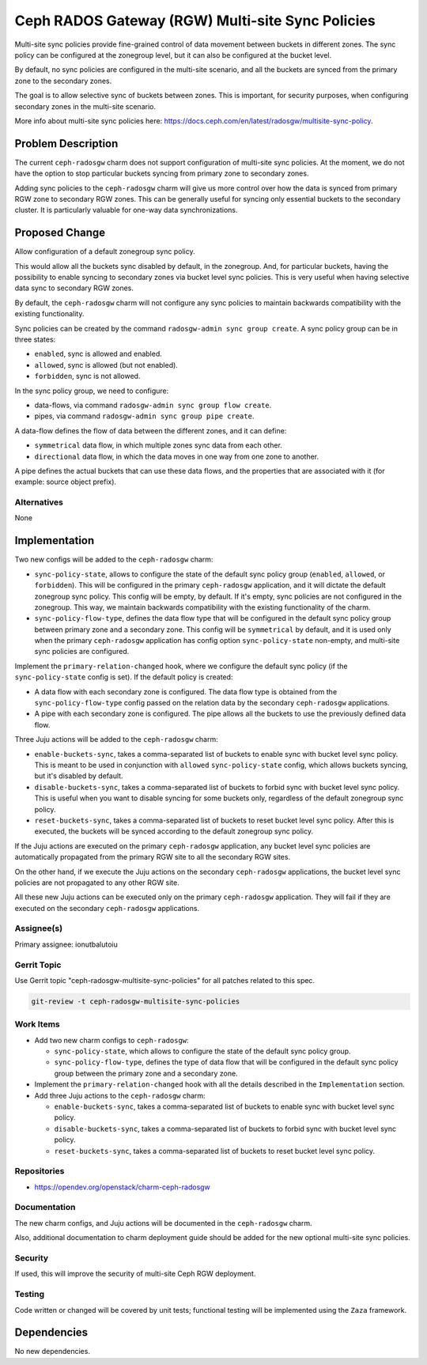 ..
  Copyright 2023, Canonical Ltd.

  This work is licensed under a Creative Commons Attribution 3.0
  Unported License.
  http://creativecommons.org/licenses/by/3.0/legalcode

..
  This template should be in ReSTructured text. Please do not delete
  any of the sections in this template.  If you have nothing to say
  for a whole section, just write: "None". For help with syntax, see
  http://sphinx-doc.org/rest.html To test out your formatting, see
  http://www.tele3.cz/jbar/rest/rest.html

=================================================
Ceph RADOS Gateway (RGW) Multi-site Sync Policies
=================================================

Multi-site sync policies provide fine-grained control of data movement
between buckets in different zones. The sync policy can be configured at the
zonegroup level, but it can also be configured at the bucket level.

By default, no sync policies are configured in the multi-site scenario, and
all the buckets are synced from the primary zone to the secondary zones.

The goal is to allow selective sync of buckets between zones. This is
important, for security purposes, when configuring secondary zones in
the multi-site scenario.

More info about multi-site sync policies here:
https://docs.ceph.com/en/latest/radosgw/multisite-sync-policy.

Problem Description
===================

The current ``ceph-radosgw`` charm does not support configuration of multi-site
sync policies. At the moment, we do not have the option to stop particular
buckets syncing from primary zone to secondary zones.

Adding sync policies to the ``ceph-radosgw`` charm will give us more control
over how the data is synced from primary RGW zone to secondary RGW zones. This
can be generally useful for syncing only essential buckets to the secondary
cluster. It is particularly valuable for one-way data synchronizations.

Proposed Change
===============

Allow configuration of a default zonegroup sync policy.

This would allow all the buckets sync disabled by default, in the zonegroup.
And, for particular buckets, having the possibility to enable syncing to
secondary zones via bucket level sync policies. This is very useful when
having selective data sync to secondary RGW zones.

By default, the ``ceph-radosgw`` charm will not configure any sync policies
to maintain backwards compatibility with the existing functionality.

Sync policies can be created by the command ``radosgw-admin sync group
create``. A sync policy group can be in three states:

- ``enabled``, sync is allowed and enabled.

- ``allowed``, sync is allowed (but not enabled).

- ``forbidden``, sync is not allowed.

In the sync policy group, we need to configure:

- data-flows, via command ``radosgw-admin sync group flow create``.

- pipes, via command ``radosgw-admin sync group pipe create``.

A data-flow defines the flow of data between the different zones, and it can
define:

- ``symmetrical`` data flow, in which multiple zones sync data from each other.

- ``directional`` data flow, in which the data moves in one way from one zone
  to another.

A pipe defines the actual buckets that can use these data flows, and the
properties that are associated with it (for example: source object prefix).

Alternatives
------------

None

Implementation
==============

Two new configs will be added to the ``ceph-radosgw`` charm:

- ``sync-policy-state``, allows to configure the state of the default sync
  policy group (``enabled``, ``allowed``, or ``forbidden``). This will be
  configured in the primary ``ceph-radosgw`` application, and it will dictate
  the default zonegroup sync policy. This config will be empty, by default.
  If it's empty, sync policies are not configured in the zonegroup. This way,
  we maintain backwards compatibility with the existing functionality of the
  charm.

- ``sync-policy-flow-type``, defines the data flow type that will be
  configured in the default sync policy group between primary zone and a
  secondary zone. This config will be ``symmetrical`` by default, and it is
  used only when the primary ``ceph-radosgw`` application has config option
  ``sync-policy-state`` non-empty, and multi-site sync policies are configured.

Implement the ``primary-relation-changed`` hook, where we configure the
default sync policy (if the ``sync-policy-state`` config is set). If the
default policy is created:

- A data flow with each secondary zone is configured. The data flow type is
  obtained from the ``sync-policy-flow-type`` config passed on the relation
  data by the secondary ``ceph-radosgw`` applications.

- A pipe with each secondary zone is configured. The pipe allows all the
  buckets to use the previously defined data flow.

Three Juju actions will be added to the ``ceph-radosgw`` charm:

- ``enable-buckets-sync``, takes a comma-separated list of buckets to enable
  sync with bucket level sync policy. This is meant to be used in conjunction
  with ``allowed`` ``sync-policy-state`` config, which allows buckets syncing,
  but it's disabled by default.

- ``disable-buckets-sync``, takes a comma-separated list of buckets to forbid
  sync with bucket level sync policy. This is useful when you want to disable
  syncing for some buckets only, regardless of the default zonegroup sync
  policy.

- ``reset-buckets-sync``, takes a comma-separated list of buckets to reset
  bucket level sync policy. After this is executed, the buckets will be synced
  according to the default zonegroup sync policy.

If the Juju actions are executed on the primary ``ceph-radosgw`` application,
any bucket level sync policies are automatically propagated from the primary
RGW site to all the secondary RGW sites.

On the other hand, if we execute the Juju actions on the secondary
``ceph-radosgw`` applications, the bucket level sync policies are not
propagated to any other RGW site.

All these new Juju actions can be executed only on the primary ``ceph-radosgw``
application. They will fail if they are executed on the secondary
``ceph-radosgw`` applications.

Assignee(s)
-----------

Primary assignee: ionutbalutoiu

Gerrit Topic
------------

Use Gerrit topic "ceph-radosgw-multisite-sync-policies" for all patches
related to this spec.

.. code-block:: bash

    git-review -t ceph-radosgw-multisite-sync-policies

Work Items
----------

- Add two new charm configs to ``ceph-radosgw``:

  - ``sync-policy-state``, which allows to configure the state of the default
    sync policy group.

  - ``sync-policy-flow-type``, defines the type of data flow that will be
    configured in the default sync policy group between the primary zone and a
    secondary zone.

- Implement the ``primary-relation-changed`` hook with all the details
  described in the ``Implementation`` section.

- Add three Juju actions to the ``ceph-radosgw`` charm:

  - ``enable-buckets-sync``, takes a comma-separated list of buckets to enable
    sync with bucket level sync policy.

  - ``disable-buckets-sync``, takes a comma-separated list of buckets to forbid
    sync with bucket level sync policy.

  - ``reset-buckets-sync``, takes a comma-separated list of buckets to reset
    bucket level sync policy.

Repositories
------------

- https://opendev.org/openstack/charm-ceph-radosgw

Documentation
-------------

The new charm configs, and Juju actions will be documented in the
``ceph-radosgw`` charm.

Also, additional documentation to charm deployment guide should be added for
the new optional multi-site sync policies.

Security
--------

If used, this will improve the security of multi-site Ceph RGW deployment.

Testing
-------

Code written or changed will be covered by unit tests; functional testing will
be implemented using the ``Zaza`` framework.

Dependencies
============

No new dependencies.
